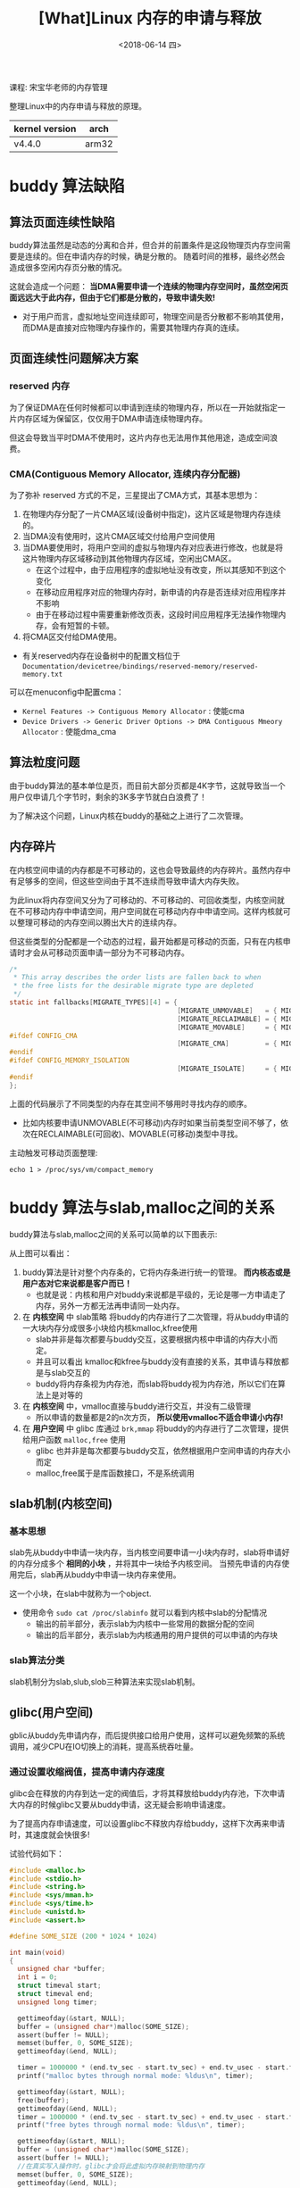 #+TITLE: [What]Linux 内存的申请与释放
#+DATE:  <2018-06-14 四> 
#+TAGS: memory
#+LAYOUT: post 
#+CATEGORIES: linux, memory, overview
#+NAME: <linux_memory_overview_allocAndFree.org>
#+OPTIONS: ^:nil 
#+OPTIONS: ^:{}

课程: 宋宝华老师的内存管理

整理Linux中的内存申请与释放的原理。

| kernel version | arch  |
|----------------+-------|
| v4.4.0         | arm32 |
#+BEGIN_HTML
<!--more-->
#+END_HTML
* buddy 算法缺陷
** 算法页面连续性缺陷
buddy算法虽然是动态的分离和合并，但合并的前置条件是这段物理页内存空间需要是连续的。但在申请内存的时候，确是分散的。
随着时间的推移，最终必然会造成很多空闲内存页分散的情况。

这就会造成一个问题： *当DMA需要申请一个连续的物理内存空间时，虽然空闲页面远远大于此内存，但由于它们都是分散的，导致申请失败!*
- 对于用户而言，虚拟地址空间连续即可，物理空间是否分散都不影响其使用，而DMA是直接对应物理内存操作的，需要其物理内存真的连续。
** 页面连续性问题解决方案
*** reserved 内存
为了保证DMA在任何时候都可以申请到连续的物理内存，所以在一开始就指定一片内存区域为保留区，仅仅用于DMA申请连续物理内存。

但这会导致当平时DMA不使用时，这片内存也无法用作其他用途，造成空间浪费。
*** CMA(Contiguous Memory Allocator, 连续内存分配器)
为了弥补 reserved 方式的不足，三星提出了CMA方式，其基本思想为：
1. 在物理内存分配了一片CMA区域(设备树中指定)，这片区域是物理内存连续的。
2. 当DMA没有使用时，这片CMA区域交付给用户空间使用
3. 当DMA要使用时，将用户空间的虚拟与物理内存对应表进行修改，也就是将这片物理内存区域移动到其他物理内存区域，空闲出CMA区。
  - 在这个过程中，由于应用程序的虚拟地址没有改变，所以其感知不到这个变化
  - 在移动应用程序对应的物理内存时，新申请的内存是否连续对应用程序并不影响
  - 由于在移动过程中需要重新修改页表，这段时间应用程序无法操作物理内存，会有短暂的卡顿。
4. 将CMA区交付给DMA使用。
- 有关reserved内存在设备树中的配置文档位于 =Documentation/devicetree/bindings/reserved-memory/reserved-memory.txt= 
   
可以在menuconfig中配置cma：
- =Kernel Features -> Contiguous Memory Allocator= : 使能cma
- =Device Drivers -> Generic Driver Options -> DMA Contiguous Mmeory Allocator= : 使能dma_cma
** 算法粒度问题
由于buddy算法的基本单位是页，而目前大部分页都是4K字节，这就导致当一个用户仅申请几个字节时，剩余的3K多字节就白白浪费了！

为了解决这个问题，Linux内核在buddy的基础之上进行了二次管理。
** 内存碎片
在内核空间申请的内存都是不可移动的，这也会导致最终的内存碎片。虽然内存中有足够多的空间，但这些空间由于其不连续而导致申请大内存失败。

为此linux将内存空间又分为了可移动的、不可移动的、可回收类型，内核空间就在不可移动内存中申请空间，用户空间就在可移动内存中申请空间。这样内核就可以整理可移动的内存空间以腾出大片的连续内存。

但这些类型的分配都是一个动态的过程，最开始都是可移动的页面，只有在内核申请时才会从可移动页面申请一部分为不可移动内存。

#+BEGIN_SRC c
  /*
   ,* This array describes the order lists are fallen back to when
   ,* the free lists for the desirable migrate type are depleted
   ,*/
  static int fallbacks[MIGRATE_TYPES][4] = {
                                            [MIGRATE_UNMOVABLE]   = { MIGRATE_RECLAIMABLE, MIGRATE_MOVABLE,   MIGRATE_TYPES },
                                            [MIGRATE_RECLAIMABLE] = { MIGRATE_UNMOVABLE,   MIGRATE_MOVABLE,   MIGRATE_TYPES },
                                            [MIGRATE_MOVABLE]     = { MIGRATE_RECLAIMABLE, MIGRATE_UNMOVABLE, MIGRATE_TYPES },
  #ifdef CONFIG_CMA
                                            [MIGRATE_CMA]         = { MIGRATE_TYPES }, /* Never used */
  #endif
  #ifdef CONFIG_MEMORY_ISOLATION
                                            [MIGRATE_ISOLATE]     = { MIGRATE_TYPES }, /* Never used */
  #endif
  };
#+END_SRC
上面的代码展示了不同类型的内存在其空间不够用时寻找内存的顺序。
- 比如内核要申请UNMOVABLE(不可移动)内存时如果当前类型空间不够了，依次在RECLAIMABLE(可回收)、MOVABLE(可移动)类型中寻找。
  
主动触发可移动页面整理:
#+BEGIN_EXAMPLE
  echo 1 > /proc/sys/vm/compact_memory
#+END_EXAMPLE
* buddy 算法与slab,malloc之间的关系
buddy算法与slab,malloc之间的关系可以简单的以下图表示:
[[./buddy_struct.jpg]]

从上图可以看出：
1. buddy算法是针对整个内存条的，它将内存条进行统一的管理。 *而内核态或是用户态对它来说都是客户而已！*
  - 也就是说：内核和用户对buddy来说都是平级的，无论是哪一方申请走了内存，另外一方都无法再申请同一处内存。
2. 在 *内核空间* 中 slab策略 将buddy的内存进行了二次管理，将从buddy申请的一大块内存分成很多小块给内核kmalloc,kfree使用
  - slab并非是每次都要与buddy交互，这要根据内核中申请的内存大小而定。
  - 并且可以看出 kmalloc和kfree与buddy没有直接的关系，其申请与释放都是与slab交互的
  - buddy将内存条视为内存池，而slab将buddy视为内存池，所以它们在算法上是对等的
3. 在 *内核空间* 中，vmalloc直接与buddy进行交互，并没有二级管理
  - 所以申请的数量都是2的n次方页， *所以使用vmalloc不适合申请小内存!*
4. 在 *用户空间* 中 glibc 库通过 =brk,mmap= 将buddy的内存进行了二次管理，提供给用户函数 =malloc,free= 使用
  - glibc 也并非是每次都要与buddy交互，依然根据用户空间申请的内存大小而定
  - malloc,free属于是库函数接口，不是系统调用
** slab机制(内核空间)
*** 基本思想
slab先从buddy中申请一块内存，当内核空间要申请一小块内存时，slab将申请好的内存分成多个 *相同的小块* ，并将其中一块给予内核空间。
当预先申请的内存使用完后，slab再从buddy中申请一块内存来使用。

这一个小块，在slab中就称为一个object.
- 使用命令 =sudo cat /proc/slabinfo= 就可以看到内核中slab的分配情况
  + 输出的前半部分，表示slab为内核中一些常用的数据分配的空间
  + 输出的后半部分，表示slab为内核通用的用户提供的可以申请的内存块
*** slab算法分类
slab机制分为slab,slub,slob三种算法来实现slab机制。
** glibc(用户空间)
gblic从buddy先申请内存，而后提供接口给用户使用，这样可以避免频繁的系统调用，减少CPU在IO切换上的消耗，提高系统吞吐量。
*** 通过设置收缩阀值，提高申请内存速度
glibc会在释放的内存到达一定的阀值后，才将其释放给buddy内存池，下次申请大内存的时候glibc又要从buddy申请，这无疑会影响申请速度。

为了提高内存申请速度，可以设置glibc不释放内存给buddy，这样下次再来申请时，其速度就会快很多!

试验代码如下：
#+BEGIN_SRC c
  #include <malloc.h>
  #include <stdio.h>
  #include <string.h>
  #include <sys/mman.h>
  #include <sys/time.h>
  #include <unistd.h>
  #include <assert.h>

  #define SOME_SIZE (200 * 1024 * 1024)

  int main(void)
  {
    unsigned char *buffer;
    int i = 0;
    struct timeval start;
    struct timeval end;
    unsigned long timer;

    gettimeofday(&start, NULL);
    buffer = (unsigned char*)malloc(SOME_SIZE);
    assert(buffer != NULL);
    memset(buffer, 0, SOME_SIZE);
    gettimeofday(&end, NULL);
	
    timer = 1000000 * (end.tv_sec - start.tv_sec) + end.tv_usec - start.tv_usec;
    printf("malloc bytes through normal mode: %ldus\n", timer);

    gettimeofday(&start, NULL);
    free(buffer);
    gettimeofday(&end, NULL);
    timer = 1000000 * (end.tv_sec - start.tv_sec) + end.tv_usec - start.tv_usec;
    printf("free bytes through normal mode: %ldus\n", timer);

    gettimeofday(&start, NULL);
    buffer = (unsigned char*)malloc(SOME_SIZE);
    assert(buffer != NULL);
    //在真实写入操作时，glibc才会将此虚拟内存映射到物理内存
    memset(buffer, 0, SOME_SIZE);
    gettimeofday(&end, NULL);
	
    timer = 1000000 * (end.tv_sec - start.tv_sec) + end.tv_usec - start.tv_usec;
    printf("malloc bytes again through normal mode: %ldus\n", timer);
    free(buffer);

    printf("\n***************\n");
    if(!mlockall(MCL_CURRENT | MCL_FUTURE))
    {
      //设置收缩阀值为无穷大
      mallopt(M_TRIM_THRESHOLD, -1UL);
    }
    mallopt(M_MMAP_MAX, 0);
    gettimeofday(&start, NULL);
    buffer = (unsigned char*)malloc(SOME_SIZE);
    assert(buffer != NULL);
    memset(buffer, 0, SOME_SIZE);
    gettimeofday(&end, NULL);
	
    timer = 1000000 * (end.tv_sec - start.tv_sec) + end.tv_usec - start.tv_usec;
    printf("malloc bytes through fast mode: %ldus\n", timer);

    gettimeofday(&start, NULL);
    //此时的free只还给了glibc但没有还给buddy内存池
    free(buffer);
    gettimeofday(&end, NULL);
    timer = 1000000 * (end.tv_sec - start.tv_sec) + end.tv_usec - start.tv_usec;
    printf("free bytes through fast mode: %ldus\n", timer);

    gettimeofday(&start, NULL);
    buffer = (unsigned char*)malloc(SOME_SIZE);
    assert(buffer != NULL);
    memset(buffer, 0, SOME_SIZE);
    gettimeofday(&end, NULL);
	
    timer = 1000000 * (end.tv_sec - start.tv_sec) + end.tv_usec - start.tv_usec;
    printf("malloc bytes again through fast mode: %ldus\n", timer);
    free(buffer);


    return 0;
  }
#+END_SRC

* 内存申请的流程
[[./malloc.jpg]]

[[./malloc_ex.jpg]]

由上两幅图可以看出：
- vmalloc 可以用于申请内存的任何位置以及映射寄存器
  + 使用 =sudo cat /proc/vmallocinfo | grep ioremap= 可以查看当前寄存器被映射的情况
  + *通过vmalloc申请的地址其虚拟地址连续但物理地址不一定连续*
- kmalloc 申请低端内存时，由于不需要修改页表，所以其操作简便
  + 正因为kmalloc与物理内存的简单映射关系，所以 *其物理地址连续并且对应的虚拟地址也是连续的*
- 高端内存映射区通过kmap对应申请高端物理内存
- 用户空间malloc则可以 *申请内存条的任意位置*
  + *通过malloc申请的地址其虚拟地址连续但物理地址不一定连续*

** malloc 申请机制
malloc在用户使用时，其内部使用的是 lazy机制：
1. 当用户调用 =malloc= 时，malloc将其申请的虚拟地址都指向0页，并且 *此页是一个只读页*
  + 此时用户还没有真正拥有内存，并且使用代码读取时读到的都是0
2. 当用户 *真正是写时由于0页是只读页，此时发生pagefault，内核才会去分配真正的内存*
  + 也就是说在用户第一次写对应虚拟空间页时，内核才依次的为其分配内存。
  + *pagefault几乎是所有应用程序获取物理内存的途径*
    + 代码段、数据段、栈、堆都是一样的lazy机制
    
由此就引出两个概念：
- VSS(Virtual Set size)：用户调用malloc返回的虚拟地址空间大小
- RSS(resident set size)：用户真正获取到的对应的物理内存空间(驻留内存)大小

[[./vss_rss.jpg]]

*** 引发的问题
既然内核给用户空间的内存都是lazy机制的，那么就完全有可能出现VSS大于真正的RSS的情况，导致用户真正写内存时内存不够用的情况。

此时Linux就会启动OOM(out of memory)机制， *将内存打分因子最高* 的应用给Kill掉以释放足够的内存。

在内存为1G的32位虚拟机上，按照如下流程体验：
#+BEGIN_EXAMPLE
  #使用root身份，关闭交换空间
  swapoff -a
  echo 1 > /proc/sys/vm/overcommit_memory
#+END_EXAMPLE
#+BEGIN_SRC c
  #include <stdlib.h>
  #include <stdio.h>
  #include <string.h>
  #include <assert.h>

  int main(void)
  {
    int max = -1;
    int mb = 0;
    char *buffer;
    int i = 0;
  #define SIZE 2000
    unsigned int *p = malloc(1024 * 1024 * SIZE);
    assert(p != NULL);
    printf("malloc buffer addr = %p\n", p);

    for( i = 0; i < 1024 * 1024 * (SIZE/sizeof(int));i++)
      {
        //此时才会真正分配到物理内存
        p[i] = 123;
        if((i & 0xfffff) == 0)
          {
            printf("%d MB written\n", i >> 18);
            usleep(100000);
          }
      }
    pause();
    return 0;
  }
#+END_SRC
可以发现应用会被内核强制杀死,并在dmesg中也会看到相应的提示。
*** 打分因子
Linux会为每个进程进行打分，每个进程的 oom score 取决于:
- 驻留内存、pagetable和swap的使用量
  + 采用百分比乘以10(percent-times-tem):一个使用全部内存的进程得分1000，使用0字节的进程得分0
- root用户进程减去30分
- oom_score_adj: oom_score会加上oom_score_adj这个值
- oom_adj: -15 ~ 15 的系数范围调整
  
这部分规则的代码位于函数 =/mm/oom_kill.c/oom_badness()= 中:
#+BEGIN_SRC c
  /**
   ,* oom_badness - heuristic function to determine which candidate task to kill
   ,* @p: task struct of which task we should calculate
   ,* @totalpages: total present RAM allowed for page allocation
   ,*
   ,* The heuristic for determining which task to kill is made to be as simple and
   ,* predictable as possible.  The goal is to return the highest value for the
   ,* task consuming the most memory to avoid subsequent oom failures.
   ,*/
  unsigned long oom_badness(struct task_struct *p, struct mem_cgroup *memcg,
          const nodemask_t *nodemask, unsigned long totalpages)
  {
    long points;
    long adj;

    if (oom_unkillable_task(p, memcg, nodemask))
      return 0;

    p = find_lock_task_mm(p);
    if (!p)
      return 0;

    adj = (long)p->signal->oom_score_adj;
    if (adj == OOM_SCORE_ADJ_MIN) {
      task_unlock(p);
      return 0;
    }

    /*
     ,* The baseline for the badness score is the proportion of RAM that each
     ,* task's rss, pagetable and swap space use.
     ,*/
    points = get_mm_rss(p->mm) + get_mm_counter(p->mm, MM_SWAPENTS) +
      atomic_long_read(&p->mm->nr_ptes) + mm_nr_pmds(p->mm);
    task_unlock(p);

    /*
     ,* Root processes get 3% bonus, just like the __vm_enough_memory()
     ,* implementation used by LSMs.
     ,*/
    if (has_capability_noaudit(p, CAP_SYS_ADMIN))
      points -= (points * 3) / 100;

    /* Normalize to oom_score_adj units */
    adj *= totalpages / 1000;
    points += adj;

    /*
     ,* Never return 0 for an eligible task regardless of the root bonus and
     ,* oom_score_adj (oom_score_adj can't be OOM_SCORE_ADJ_MIN here).
     ,*/
    return points > 0 ? points : 1;
  }
#+END_SRC

可以手动来调整每个进程的oom_score_adj或oom_adj来改变进程打分，这样可以偏向让系统首先杀死谁。
- 在 =/proc/<pid>/= 下就具有这些文件

安卓主动将前台进程的oom调低，将后台的进程oom调高，这样以保证可以杀死后台来给予前台更多的运行内存。

*** oom调试
将 =/proc/sys/vm/panic_on_oom= 写1，这样当出现oom时，内核会奔溃，这在调试嵌入式程序是比较有帮助的。
